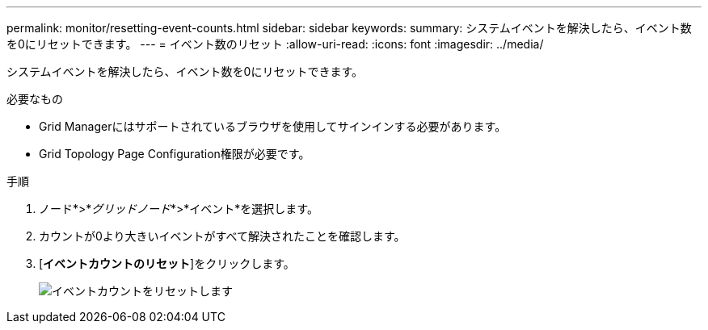 ---
permalink: monitor/resetting-event-counts.html 
sidebar: sidebar 
keywords:  
summary: システムイベントを解決したら、イベント数を0にリセットできます。 
---
= イベント数のリセット
:allow-uri-read: 
:icons: font
:imagesdir: ../media/


[role="lead"]
システムイベントを解決したら、イベント数を0にリセットできます。

.必要なもの
* Grid Managerにはサポートされているブラウザを使用してサインインする必要があります。
* Grid Topology Page Configuration権限が必要です。


.手順
. ノード*>*_グリッドノード_*>*イベント*を選択します。
. カウントが0より大きいイベントがすべて解決されたことを確認します。
. [*イベントカウントのリセット*]をクリックします。
+
image::../media/reset_event_counts.png[イベントカウントをリセットします]


